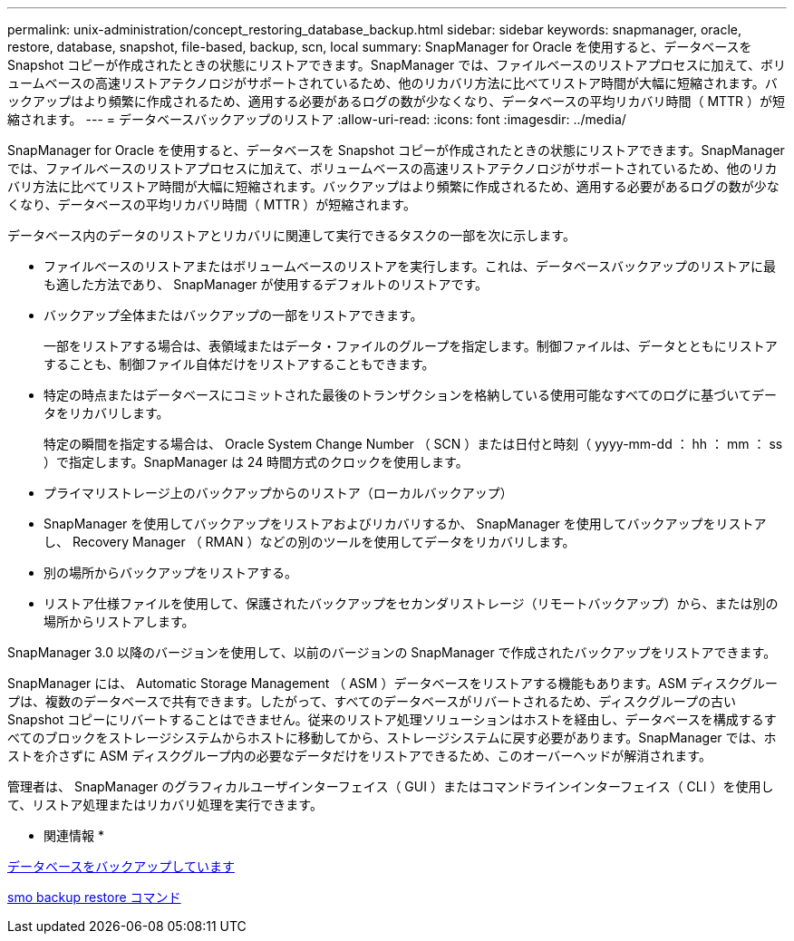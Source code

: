 ---
permalink: unix-administration/concept_restoring_database_backup.html 
sidebar: sidebar 
keywords: snapmanager, oracle, restore, database, snapshot, file-based, backup, scn, local 
summary: SnapManager for Oracle を使用すると、データベースを Snapshot コピーが作成されたときの状態にリストアできます。SnapManager では、ファイルベースのリストアプロセスに加えて、ボリュームベースの高速リストアテクノロジがサポートされているため、他のリカバリ方法に比べてリストア時間が大幅に短縮されます。バックアップはより頻繁に作成されるため、適用する必要があるログの数が少なくなり、データベースの平均リカバリ時間（ MTTR ）が短縮されます。 
---
= データベースバックアップのリストア
:allow-uri-read: 
:icons: font
:imagesdir: ../media/


[role="lead"]
SnapManager for Oracle を使用すると、データベースを Snapshot コピーが作成されたときの状態にリストアできます。SnapManager では、ファイルベースのリストアプロセスに加えて、ボリュームベースの高速リストアテクノロジがサポートされているため、他のリカバリ方法に比べてリストア時間が大幅に短縮されます。バックアップはより頻繁に作成されるため、適用する必要があるログの数が少なくなり、データベースの平均リカバリ時間（ MTTR ）が短縮されます。

データベース内のデータのリストアとリカバリに関連して実行できるタスクの一部を次に示します。

* ファイルベースのリストアまたはボリュームベースのリストアを実行します。これは、データベースバックアップのリストアに最も適した方法であり、 SnapManager が使用するデフォルトのリストアです。
* バックアップ全体またはバックアップの一部をリストアできます。
+
一部をリストアする場合は、表領域またはデータ・ファイルのグループを指定します。制御ファイルは、データとともにリストアすることも、制御ファイル自体だけをリストアすることもできます。

* 特定の時点またはデータベースにコミットされた最後のトランザクションを格納している使用可能なすべてのログに基づいてデータをリカバリします。
+
特定の瞬間を指定する場合は、 Oracle System Change Number （ SCN ）または日付と時刻（ yyyy-mm-dd ： hh ： mm ： ss ）で指定します。SnapManager は 24 時間方式のクロックを使用します。

* プライマリストレージ上のバックアップからのリストア（ローカルバックアップ）
* SnapManager を使用してバックアップをリストアおよびリカバリするか、 SnapManager を使用してバックアップをリストアし、 Recovery Manager （ RMAN ）などの別のツールを使用してデータをリカバリします。
* 別の場所からバックアップをリストアする。
* リストア仕様ファイルを使用して、保護されたバックアップをセカンダリストレージ（リモートバックアップ）から、または別の場所からリストアします。


SnapManager 3.0 以降のバージョンを使用して、以前のバージョンの SnapManager で作成されたバックアップをリストアできます。

SnapManager には、 Automatic Storage Management （ ASM ）データベースをリストアする機能もあります。ASM ディスクグループは、複数のデータベースで共有できます。したがって、すべてのデータベースがリバートされるため、ディスクグループの古い Snapshot コピーにリバートすることはできません。従来のリストア処理ソリューションはホストを経由し、データベースを構成するすべてのブロックをストレージシステムからホストに移動してから、ストレージシステムに戻す必要があります。SnapManager では、ホストを介さずに ASM ディスクグループ内の必要なデータだけをリストアできるため、このオーバーヘッドが解消されます。

管理者は、 SnapManager のグラフィカルユーザインターフェイス（ GUI ）またはコマンドラインインターフェイス（ CLI ）を使用して、リストア処理またはリカバリ処理を実行できます。

* 関連情報 *

xref:concept_database_backup_management.adoc[データベースをバックアップしています]

xref:reference_the_smosmsapbackup_restore_command.adoc[smo backup restore コマンド]
